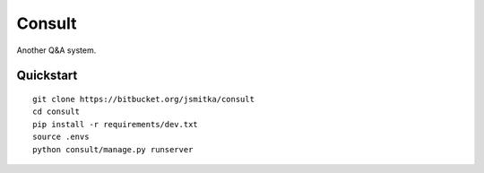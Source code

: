 ===============================
Consult
===============================

.. image:: https://www.codeship.io/projects/b19631f0-42b7-0132-f81e-4a70b195da17/status
        :target: https://www.codeship.io/projects/44504

.. image:: https://coveralls.io/repos/s-m-i-t-a/consult/badge.png
        :target: https://coveralls.io/r/s-m-i-t-a/consult

.. image:: https://requires.io/github/s-m-i-t-a/consult/requirements.svg?branch=master
        :target: https://requires.io/github/s-m-i-t-a/consult/requirements/?branch=master
        :alt: Requirements Status

Another Q&A system.


Quickstart
----------

::

    git clone https://bitbucket.org/jsmitka/consult
    cd consult
    pip install -r requirements/dev.txt
    source .envs
    python consult/manage.py runserver
